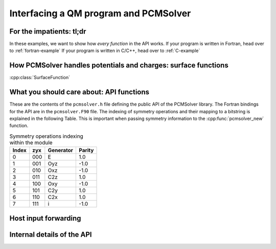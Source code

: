 Interfacing a QM program and PCMSolver
======================================

For the impatients: tl;dr
-------------------------

In these examples, we want to show how *every function* in the API works.
If your program is written in Fortran, head over to :ref:`fortran-example`
If your program is written in C/C++, head over to :ref:`C-example`

How PCMSolver handles potentials and charges: surface functions
---------------------------------------------------------------

:cpp:class:`SurfaceFunction`

What you should care about: API functions
-----------------------------------------

These are the contents of the ``pcmsolver.h`` file defining
the public API of the PCMSolver library. The Fortran bindings
for the API are in the ``pcmsolver.F90`` file.
The indexing of symmetry operations and their mapping to a bitstring
is explained in the following Table. This is important when passing
symmetry information to the :cpp:func:`pcmsolver_new` function.

.. _symmetry-ops:
.. table:: Symmetry operations indexing within the module

   ===== === ========= ======
   Index zyx Generator Parity
   ===== === ========= ======
     0   000     E       1.0
     1   001    Oyz     -1.0
     2   010    Oxz     -1.0
     3   011    C2z      1.0
     4   100    Oxy     -1.0
     5   101    C2y      1.0
     6   110    C2x      1.0
     7   111     i      -1.0
   ===== === ========= ======


.. doxygenfile:: mock_pcmsolver.h
   :project: PCMSolver

Host input forwarding
---------------------

.. doxygenstruct:: PCMInput
   :project: PCMSolver

Internal details of the API
---------------------------

.. doxygenclass:: Meddle
   :project: PCMSolver
